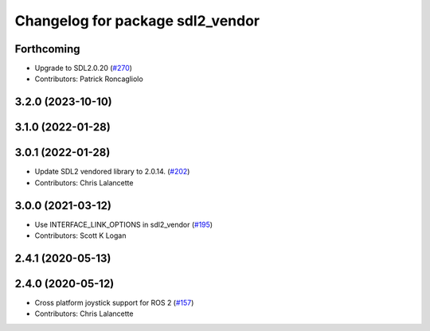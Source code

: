 ^^^^^^^^^^^^^^^^^^^^^^^^^^^^^^^^^
Changelog for package sdl2_vendor
^^^^^^^^^^^^^^^^^^^^^^^^^^^^^^^^^

Forthcoming
-----------
* Upgrade to SDL2.0.20 (`#270 <https://github.com/ros-drivers/joystick_drivers/issues/270>`_)
* Contributors: Patrick Roncagliolo

3.2.0 (2023-10-10)
------------------

3.1.0 (2022-01-28)
------------------

3.0.1 (2022-01-28)
------------------
* Update SDL2 vendored library to 2.0.14. (`#202 <https://github.com/ros-drivers/joystick_drivers/issues/202>`_)
* Contributors: Chris Lalancette

3.0.0 (2021-03-12)
------------------
* Use INTERFACE_LINK_OPTIONS in sdl2_vendor (`#195 <https://github.com/ros-drivers/joystick_drivers/issues/195>`_)
* Contributors: Scott K Logan

2.4.1 (2020-05-13)
------------------

2.4.0 (2020-05-12)
------------------
* Cross platform joystick support for ROS 2 (`#157 <https://github.com/ros-drivers/joystick_drivers/issues/157>`_)
* Contributors: Chris Lalancette
